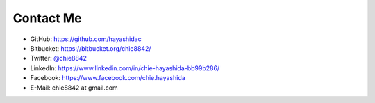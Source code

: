 .. chie8842.github.io documentation master file, created by
   sphinx-quickstart on Sat Jan 28 18:53:28 2017.
   You can adapt this file completely to your liking, but it should at least
   contain the root `toctree` directive.

Contact Me
==============================================

* GitHub: https://github.com/hayashidac
* Bitbucket: https://bitbucket.org/chie8842/
* Twitter: `@chie8842 <https://twitter.com/chie8842>`_
* LinkedIn: https://www.linkedin.com/in/chie-hayashida-bb99b286/
* Facebook: https://www.facebook.com/chie.hayashida
* E-Mail: chie8842 at gmail.com

